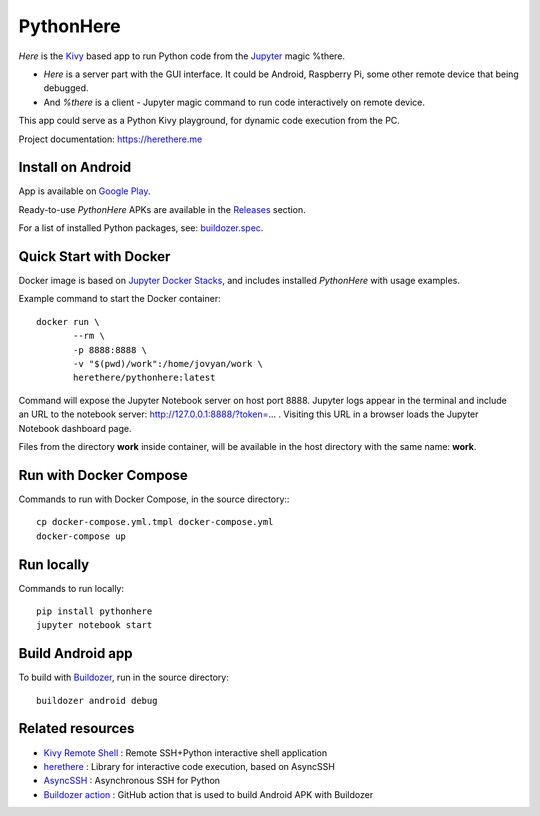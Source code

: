 PythonHere
==========

.. start-badges
.. image:: https://img.shields.io/pypi/status/pythonhere
    :target: https://pypi.python.org/pypi/pythonhere
    :alt: Status
.. image:: https://img.shields.io/pypi/v/pythonhere.svg
    :target: https://pypi.python.org/pypi/pythonhere
    :alt: Latest version on PyPi
.. image:: https://img.shields.io/docker/v/herethere/pythonhere?color=%23FFD43B&label=Docker%20Image
   :target: https://hub.docker.com/r/herethere/pythonhere
   :alt: Docker Image Version (latest by date)
.. image:: https://img.shields.io/pypi/pyversions/pythonhere.svg
    :target: https://pypi.python.org/pypi/pythonhere
    :alt: Supported Python versions
.. image:: https://github.com/b3b/pythonhere/workflows/ci/badge.svg?branch=master
     :target: https://github.com/b3b/pythonhere/actions?workflow=CI
     :alt: CI Status
.. image:: https://codecov.io/github/b3b/pythonhere/coverage.svg?branch=master
    :target: https://codecov.io/github/b3b/pythonhere?branch=master
    :alt: Code coverage Status
.. end-badges

*Here* is the `Kivy <https://kivy.org>`_ based app to run Python code from the `Jupyter <https://jupyter.org/>`_ magic %there.

- *Here* is a server part with the GUI interface. It could be Android, Raspberry Pi, some other remote device that being debugged.
- And *%there* is a client - Jupyter magic command to run code interactively on remote device.

This app could serve as a Python Kivy playground, for dynamic code execution from the PC.

Project documentation: https://herethere.me

.. image:: https://raw.githubusercontent.com/b3b/pythonhere/master/docs/description.png
  :alt: Project description


Install on Android
------------------

App is available on `Google Play <https://play.google.com/store/apps/details?id=me.herethere.pythonhere>`_.

Ready-to-use *PythonHere* APKs are available in the `Releases <https://github.com/b3b/pythonhere/releases>`_ section.

For a list of installed Python packages, see: `buildozer.spec <./buildozer.spec>`_.


Quick Start with Docker
-----------------------

Docker image is based on `Jupyter Docker Stacks <https://jupyter-docker-stacks.readthedocs.io/en/latest/>`_, and includes installed *PythonHere* with usage examples.

Example command to start the Docker container::

    docker run \
           --rm \
           -p 8888:8888 \
           -v "$(pwd)/work":/home/jovyan/work \
           herethere/pythonhere:latest


Command will expose the Jupyter Notebook server on host port 8888. Jupyter logs appear in the terminal and include an URL to the notebook server: http://127.0.0.1:8888/?token=... . Visiting this URL in a browser loads the Jupyter Notebook dashboard page.

Files from the directory **work** inside container, will be available in the host directory with the same name: **work**.


Run with Docker Compose
-----------------------

Commands to run with Docker Compose, in the source directory:::

  cp docker-compose.yml.tmpl docker-compose.yml
  docker-compose up


Run locally
-----------

Commands to run locally::

   pip install pythonhere
   jupyter notebook start


Build Android app
-----------------

To build with `Buildozer <https://github.com/kivy/buildozer>`_, run in the source directory::


  buildozer android debug



Related resources
-----------------

* `Kivy Remote Shell <https://github.com/kivy/kivy-remote-shell>`_ : Remote SSH+Python interactive shell application
* `herethere <https://github.com/b3b/herethere>`_ : Library for interactive code execution, based on AsyncSSH
* `AsyncSSH <https://github.com/ronf/asyncssh>`_ : Asynchronous SSH for Python
* `Buildozer action <https://github.com/ArtemSBulgakov/buildozer-action>`_ : GitHub action that is used to build Android APK with Buildozer
